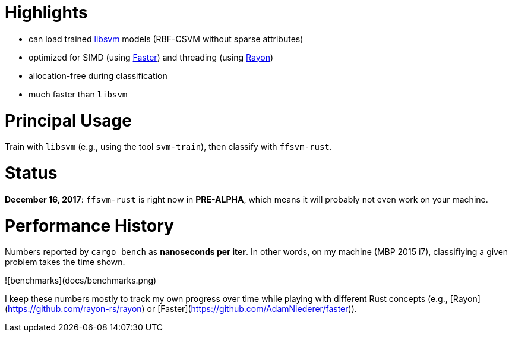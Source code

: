 

# Highlights

* can load trained https://github.com/cjlin1/libsvm[libsvm] models (RBF-CSVM without sparse attributes)
* optimized for SIMD (using https://github.com/AdamNiederer/faster[Faster]) and threading (using https://github.com/rayon-rs/rayon[Rayon])
* allocation-free during classification
* much faster than `libsvm`


# Principal Usage

Train with `libsvm` (e.g., using the tool `svm-train`), then classify with `ffsvm-rust`.


# Status

**December 16, 2017**: `ffsvm-rust` is right now in **PRE-ALPHA**, which means it will probably not even work on your machine.


# Performance History

Numbers reported by `cargo bench` as *nanoseconds per iter*. In other words, on my machine (MBP 2015 i7), classifiying a given problem takes the time shown.

![benchmarks](docs/benchmarks.png)

I keep these numbers mostly to track my own progress over time while playing with different Rust concepts (e.g., [Rayon](https://github.com/rayon-rs/rayon) or [Faster](https://github.com/AdamNiederer/faster)).
